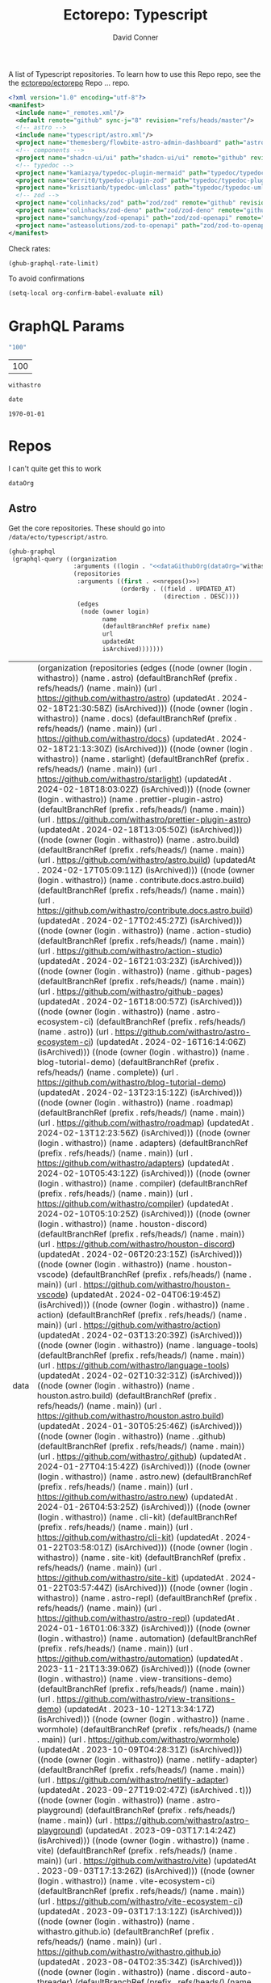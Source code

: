 #+title:     Ectorepo: Typescript
#+author:    David Conner
#+email:     noreply@te.xel.io

A list of Typescript repositories. To learn how to use this Repo repo, see the
the [[https://github.com/ectorepo/ectorepo][ectorepo/ectorepo]] Repo ... repo.

#+begin_src xml :tangle default.xml
<?xml version="1.0" encoding="utf-8"?>
<manifest>
  <include name="_remotes.xml"/>
  <default remote="github" sync-j="8" revision="refs/heads/master"/>
  <!-- astro -->
  <include name="typescript/astro.xml"/>
  <project name="themesberg/flowbite-astro-admin-dashboard" path="astro/flowbite-astro-admin-dashboard" remote="github" revision="main"/>
  <!-- components -->
  <project name="shadcn-ui/ui" path="shadcn-ui/ui" remote="github" revision="main"/>
  <!-- typedoc -->
  <project name="kamiazya/typedoc-plugin-mermaid" path="typedoc/typedoc-plugin-mermaid" remote="github" revision="main"/>
  <project name="Gerrit0/typedoc-plugin-zod" path="typedoc/typedoc-plugin-zod" remote="github" revision="main"/>
  <project name="krisztianb/typedoc-umlclass" path="typedoc/typedoc-umlclass" remote="github" revision="master"/>
  <!-- zod -->
  <project name="colinhacks/zod" path="zod/zod" remote="github" revision="master"/>
  <project name="colinhacks/zod-deno" path="zod/zod-deno" remote="github" revision="main"/>
  <project name="samchungy/zod-openapi" path="zod/zod-openapi" remote="github" revision="master"/>
  <project name="asteasolutions/zod-to-openapi" path="zod/zod-to-openapi" remote="github" revision="master"/>
</manifest>
#+end_src

Check rates:

#+begin_src emacs-lisp :results value code :exports code
(ghub-graphql-rate-limit)
#+end_src

To avoid confirmations

#+begin_src emacs-lisp
(setq-local org-confirm-babel-evaluate nil)
#+end_src

* GraphQL Params

#+name: nrepos
#+begin_src emacs-lisp :results replace value
"100"
#+end_src

#+RESULTS: nrepos
| 100 |

#+RESULTS: gitorg
: withastro

#+name: updatedAfter
#+header: :var date=(format-time-string "%Y-%m-%d" (seconds-to-time 0) t)
#+begin_src emacs-lisp :results replace value
date
#+end_src

#+RESULTS: updatedAfter
: 1970-01-01

* Repos

I can't quite get this to work

#+name: dataGithubOrg
#+begin_src emacs-lisp :var dataOrg="MaybeType" :results value silent
dataOrg
#+end_src

** Astro
  :PROPERTIES:
  :header-args+: :var dataOrg="withastro"
  :END:

Get the core repositories. These should go into =/data/ecto/typescript/astro=.

#+name: astro-repos
#+begin_src emacs-lisp :results replace vector value :var nrepos=100 :exports code :noweb yes
(ghub-graphql
 (graphql-query ((organization
                  :arguments ((login . "<<dataGithubOrg(dataOrg="withastro")>>"))
                  (repositories
                   :arguments ((first . <<nrepos()>>)
                               (orderBy . ((field . UPDATED_AT)
                                           (direction . DESC))))
                   (edges
                    (node (owner login)
                          name
                          (defaultBranchRef prefix name)
                          url
                          updatedAt
                          isArchived)))))))
#+end_src

#+RESULTS: astro-repos
| data | (organization (repositories (edges ((node (owner (login . withastro)) (name . astro) (defaultBranchRef (prefix . refs/heads/) (name . main)) (url . https://github.com/withastro/astro) (updatedAt . 2024-02-18T21:30:58Z) (isArchived))) ((node (owner (login . withastro)) (name . docs) (defaultBranchRef (prefix . refs/heads/) (name . main)) (url . https://github.com/withastro/docs) (updatedAt . 2024-02-18T21:13:30Z) (isArchived))) ((node (owner (login . withastro)) (name . starlight) (defaultBranchRef (prefix . refs/heads/) (name . main)) (url . https://github.com/withastro/starlight) (updatedAt . 2024-02-18T18:03:02Z) (isArchived))) ((node (owner (login . withastro)) (name . prettier-plugin-astro) (defaultBranchRef (prefix . refs/heads/) (name . main)) (url . https://github.com/withastro/prettier-plugin-astro) (updatedAt . 2024-02-18T13:05:50Z) (isArchived))) ((node (owner (login . withastro)) (name . astro.build) (defaultBranchRef (prefix . refs/heads/) (name . main)) (url . https://github.com/withastro/astro.build) (updatedAt . 2024-02-17T05:09:11Z) (isArchived))) ((node (owner (login . withastro)) (name . contribute.docs.astro.build) (defaultBranchRef (prefix . refs/heads/) (name . main)) (url . https://github.com/withastro/contribute.docs.astro.build) (updatedAt . 2024-02-17T02:45:27Z) (isArchived))) ((node (owner (login . withastro)) (name . action-studio) (defaultBranchRef (prefix . refs/heads/) (name . main)) (url . https://github.com/withastro/action-studio) (updatedAt . 2024-02-16T21:03:23Z) (isArchived))) ((node (owner (login . withastro)) (name . github-pages) (defaultBranchRef (prefix . refs/heads/) (name . main)) (url . https://github.com/withastro/github-pages) (updatedAt . 2024-02-16T18:00:57Z) (isArchived))) ((node (owner (login . withastro)) (name . astro-ecosystem-ci) (defaultBranchRef (prefix . refs/heads/) (name . astro)) (url . https://github.com/withastro/astro-ecosystem-ci) (updatedAt . 2024-02-16T16:14:06Z) (isArchived))) ((node (owner (login . withastro)) (name . blog-tutorial-demo) (defaultBranchRef (prefix . refs/heads/) (name . complete)) (url . https://github.com/withastro/blog-tutorial-demo) (updatedAt . 2024-02-13T23:15:12Z) (isArchived))) ((node (owner (login . withastro)) (name . roadmap) (defaultBranchRef (prefix . refs/heads/) (name . main)) (url . https://github.com/withastro/roadmap) (updatedAt . 2024-02-13T12:23:56Z) (isArchived))) ((node (owner (login . withastro)) (name . adapters) (defaultBranchRef (prefix . refs/heads/) (name . main)) (url . https://github.com/withastro/adapters) (updatedAt . 2024-02-10T05:43:12Z) (isArchived))) ((node (owner (login . withastro)) (name . compiler) (defaultBranchRef (prefix . refs/heads/) (name . main)) (url . https://github.com/withastro/compiler) (updatedAt . 2024-02-10T05:10:25Z) (isArchived))) ((node (owner (login . withastro)) (name . houston-discord) (defaultBranchRef (prefix . refs/heads/) (name . main)) (url . https://github.com/withastro/houston-discord) (updatedAt . 2024-02-06T20:23:15Z) (isArchived))) ((node (owner (login . withastro)) (name . houston-vscode) (defaultBranchRef (prefix . refs/heads/) (name . main)) (url . https://github.com/withastro/houston-vscode) (updatedAt . 2024-02-04T06:19:45Z) (isArchived))) ((node (owner (login . withastro)) (name . action) (defaultBranchRef (prefix . refs/heads/) (name . main)) (url . https://github.com/withastro/action) (updatedAt . 2024-02-03T13:20:39Z) (isArchived))) ((node (owner (login . withastro)) (name . language-tools) (defaultBranchRef (prefix . refs/heads/) (name . main)) (url . https://github.com/withastro/language-tools) (updatedAt . 2024-02-02T10:32:31Z) (isArchived))) ((node (owner (login . withastro)) (name . houston.astro.build) (defaultBranchRef (prefix . refs/heads/) (name . main)) (url . https://github.com/withastro/houston.astro.build) (updatedAt . 2024-01-30T05:25:46Z) (isArchived))) ((node (owner (login . withastro)) (name . .github) (defaultBranchRef (prefix . refs/heads/) (name . main)) (url . https://github.com/withastro/.github) (updatedAt . 2024-01-27T04:15:42Z) (isArchived))) ((node (owner (login . withastro)) (name . astro.new) (defaultBranchRef (prefix . refs/heads/) (name . main)) (url . https://github.com/withastro/astro.new) (updatedAt . 2024-01-26T04:53:25Z) (isArchived))) ((node (owner (login . withastro)) (name . cli-kit) (defaultBranchRef (prefix . refs/heads/) (name . main)) (url . https://github.com/withastro/cli-kit) (updatedAt . 2024-01-22T03:58:01Z) (isArchived))) ((node (owner (login . withastro)) (name . site-kit) (defaultBranchRef (prefix . refs/heads/) (name . main)) (url . https://github.com/withastro/site-kit) (updatedAt . 2024-01-22T03:57:44Z) (isArchived))) ((node (owner (login . withastro)) (name . astro-repl) (defaultBranchRef (prefix . refs/heads/) (name . main)) (url . https://github.com/withastro/astro-repl) (updatedAt . 2024-01-16T01:06:33Z) (isArchived))) ((node (owner (login . withastro)) (name . automation) (defaultBranchRef (prefix . refs/heads/) (name . main)) (url . https://github.com/withastro/automation) (updatedAt . 2023-11-21T13:39:06Z) (isArchived))) ((node (owner (login . withastro)) (name . view-transitions-demo) (defaultBranchRef (prefix . refs/heads/) (name . main)) (url . https://github.com/withastro/view-transitions-demo) (updatedAt . 2023-10-12T13:34:17Z) (isArchived))) ((node (owner (login . withastro)) (name . wormhole) (defaultBranchRef (prefix . refs/heads/) (name . main)) (url . https://github.com/withastro/wormhole) (updatedAt . 2023-10-09T04:28:31Z) (isArchived))) ((node (owner (login . withastro)) (name . netlify-adapter) (defaultBranchRef (prefix . refs/heads/) (name . main)) (url . https://github.com/withastro/netlify-adapter) (updatedAt . 2023-09-27T19:02:47Z) (isArchived . t))) ((node (owner (login . withastro)) (name . astro-playground) (defaultBranchRef (prefix . refs/heads/) (name . main)) (url . https://github.com/withastro/astro-playground) (updatedAt . 2023-09-03T17:14:24Z) (isArchived))) ((node (owner (login . withastro)) (name . vite) (defaultBranchRef (prefix . refs/heads/) (name . main)) (url . https://github.com/withastro/vite) (updatedAt . 2023-09-03T17:13:26Z) (isArchived))) ((node (owner (login . withastro)) (name . vite-ecosystem-ci) (defaultBranchRef (prefix . refs/heads/) (name . main)) (url . https://github.com/withastro/vite-ecosystem-ci) (updatedAt . 2023-09-03T17:13:12Z) (isArchived))) ((node (owner (login . withastro)) (name . withastro.github.io) (defaultBranchRef (prefix . refs/heads/) (name . main)) (url . https://github.com/withastro/withastro.github.io) (updatedAt . 2023-08-04T02:35:34Z) (isArchived))) ((node (owner (login . withastro)) (name . discord-auto-threader) (defaultBranchRef (prefix . refs/heads/) (name . main)) (url . https://github.com/withastro/discord-auto-threader) (updatedAt . 2023-02-10T11:59:37Z) (isArchived))) ((node (owner (login . withastro)) (name . micromark-extension-mdx-jsx) (defaultBranchRef (prefix . refs/heads/) (name . main)) (url . https://github.com/withastro/micromark-extension-mdx-jsx) (updatedAt . 2022-06-10T11:54:25Z) (isArchived))) ((node (owner (login . withastro)) (name . codesandbox-client) (defaultBranchRef (prefix . refs/heads/) (name . master)) (url . https://github.com/withastro/codesandbox-client) (updatedAt . 2022-03-10T15:59:38Z) (isArchived)))))) |

*** Ignore

These are too large: more than 20 GB  combined. For the remainder, none is larger
than 2.2 GB.

#+NAME: ignoreProjects
| .github               |
| tutorials             |
| action                |
| roadmap               |
| vite                  |
| codesandbox-client    |
| vite-ecosystem-ci     |

*** Filter

Filter the results, generate XML

#+name: gitreposet
#+headers: :var gqldata=astro-repos subdir="core" ignore-repos=ignoreProjects updatedAtFilter=2018
#+begin_src emacs-lisp :results value html
;; no time rn (encode-time '(0 0 0 2018 1 1 nil -1 nil))

;; (pp (nth 1 (cadddr gqldata))) ;; a noob popped the cadadadadr stack
;; (let* ((firstrec (nth 0 (a-get* (nthcdr 0 gqldata) 'data 'organization 'repositories 'edges)))
;;       (d (a-get* firstrec 'updatedAt))
;;       (dd (decode-time))))

(let* ((ignore-repos (flatten-list ignore-repos)))
  (thread-first
    (thread-last
      (a-get* (nthcdr 0 gqldata) 'data 'organization 'repositories 'edges)
      (mapcar (lambda (el) (a-get* el 'node)))
      ;; remove archived repos
      (seq-filter (lambda (el)
                    (not (a-get* el 'isArchived))))
      ;; remove outdated repos
      (seq-filter (lambda (el)
                    (> (string-to-number (substring (a-get* el 'updatedAt) 0 4)) updatedAtFilter)))
      ;; remove ignore-repos
      (seq-filter (lambda (el) (not (member (a-get* el 'name) ignore-repos))))
      (mapcar (lambda (el)
                (let* (;; (defaultBranchRef (a-get* 'defaultBranchRef))
                       (path (a-get* el 'name))
                       (ref (concat (a-get* el 'defaultBranchRef 'prefix)
                                    (a-get* el 'defaultBranchRef 'name)))
                       (name (string-join (list (a-get* el 'owner 'login)
                                                (a-get* el 'name)) "/")))
                  (concat "<project"
                          " name=\"" name
                          "\" path=\"" (concat subdir "/" path)
                          "\" revision=\"" ref "\" remote=\"github\"/>")))))
    (cl-sort 'string-lessp :key 'downcase)
    (string-join "\n")))
#+end_src

Generate =astro.xml.xml=

#+begin_src xml :tangle astro.xml :noweb yes
<?xml version="1.0" encoding="utf-8"?>
<manifest>
  <<gitreposet(gqldata=astro-repos,subdir="astro")>>
</manifest>
#+end_src

** Zod

** VSCode

*** Zod Snippets

Via restclient.el, which can pipes data to jq, via:

#+begin_example emacs-lisp
(format "%s %s--args %s" org-babel-restclient--jq-path       ; jq
     (if (assq :jq-args params) (format "%s " jq-args) "")   ; 'jq-args --args
                 (shell-quote-argument (cdr jq-header)))     ; jq-header
#+end_example

**** Test

#+name: zodSnips
#+begin_example  json
{
  "Zod date max": {
    "prefix": ["zod_date_max", "date max"],
    "scope": "javascript,typescript",
    "body": "z.date().max(new Date())"
  },
  "Zod string optional": {
    "prefix": ["zod_string_optional", "string optional"],
    "scope": "javascript,typescript",
    "body": "z.optional(z.string())"
  },
  "Zod schema partial": {
    "prefix": ["zod_schema_partial", "schema partial"],
    "scope": "javascript,typescript",
    "body": "const $1 = ${2:schema}.partial();"
  }
}
#+end_example

# +headers: vars: tsxData=zodSnips

# -*- mode: snippet -*-
# name:
# key:
# uuid:
# group:
# --

#+name: convertCodeSnippets
#+begin_src jq :stdin zodSnips
. | to_entries
  | map({ group: "zod",
          name: (.key),
          prefix: .value.prefix[0],
          abbrev: (.value.prefix[0] | split("_") | map(.[0:2]) | .[1:2] | join("")) # as $abbrev)
        })
  | map(. + ({key: (.abbrev | @text "<Zo\(.)") }))
  | map(. + {snippet: @text "# -*- mode:snippet -*-\nname: \(.name)\nkey:\(.key)\ngroup: \(.group)"})

#
# key: (.value.prefix | @text "<ZO\(.[0] | sub(\"\"; \"\") )"),
#
# [.[0], .[1].data] as [$stat, $m] |
#  reduce ($stat | to_entries)[] as $s
# #  ({}; . += $m[$s[0]])
#   ({}; . += {($s.key): ($s.value + $m[$s.key])}) |
#   to_entries | map(.value)
#+end_src

#+RESULTS: convertCodeSnippets
#+begin_example
[
  {
    "group": "zod",
    "name": "Zod date max",
    "prefix": "zod_date_max",
    "abbrev": "da",
    "key": "<Zoda",
    "snippet": "# -*- mode:snippet -*-\nname: Zod date max\nkey:<Zoda\ngroup: zod"
  },
  {
    "group": "zod",
    "name": "Zod string optional",
    "prefix": "zod_string_optional",
    "abbrev": "st",
    "key": "<Zost",
    "snippet": "# -*- mode:snippet -*-\nname: Zod string optional\nkey:<Zost\ngroup: zod"
  },
  {
    "group": "zod",
    "name": "Zod schema partial",
    "prefix": "zod_schema_partial",
    "abbrev": "sc",
    "key": "<Zosc",
    "snippet": "# -*- mode:snippet -*-\nname: Zod schema partial\nkey:<Zosc\ngroup: zod"
  }
]
#+end_example

**** Extract

So here goes:

#+name: zodSnipsWeb
#+begin_src restclient :noheaders :jq-args "." :results value none
GET https://raw.githubusercontent.com/ManuelGil/vscode-zod-snippets/main/snippets/snippets.code-snippets
#+end_src

#+name: zodSnipsBabel
#+call: convertCodeSnippets() :stdin zodSnipsWeb :results output silent

#+RESULTS:
#+begin_example
[
  {
    "group": "zod",
    "name": "Zod array nonempty",
    "prefix": "zod_array_nonempty",
    "abbrev": "ar",
    "key": "<Zoar",
    "snippet": "# -*- mode:snippet -*-\nname: Zod array nonempty\nkey:<Zoar\ngroup: zod"
  },
  {
    "group": "zod",
    "name": "Zod bigint positive",
    "prefix": "zod_bigint_positive",
    "abbrev": "bi",
    "key": "<Zobi",
    "snippet": "# -*- mode:snippet -*-\nname: Zod bigint positive\nkey:<Zobi\ngroup: zod"
  },
  {
    "group": "zod",
    "name": "Zod date max",
    "prefix": "zod_date_max",
    "abbrev": "da",
    "key": "<Zoda",
    "snippet": "# -*- mode:snippet -*-\nname: Zod date max\nkey:<Zoda\ngroup: zod"
  },
  {
    "group": "zod",
    "name": "Zod deepPartial",
    "prefix": "zod_deep_partial",
    "abbrev": "de",
    "key": "<Zode",
    "snippet": "# -*- mode:snippet -*-\nname: Zod deepPartial\nkey:<Zode\ngroup: zod"
  },
  {
    "group": "zod",
    "name": "Zod enum",
    "prefix": "zod_enum",
    "abbrev": "en",
    "key": "<Zoen",
    "snippet": "# -*- mode:snippet -*-\nname: Zod enum\nkey:<Zoen\ngroup: zod"
  },
  {
    "group": "zod",
    "name": "Zod schema keyof",
    "prefix": "zod_schema_keyof",
    "abbrev": "sc",
    "key": "<Zosc",
    "snippet": "# -*- mode:snippet -*-\nname: Zod schema keyof\nkey:<Zosc\ngroup: zod"
  },
  {
    "group": "zod",
    "name": "Zod string nullable",
    "prefix": "zod_string_nullable",
    "abbrev": "st",
    "key": "<Zost",
    "snippet": "# -*- mode:snippet -*-\nname: Zod string nullable\nkey:<Zost\ngroup: zod"
  },
  {
    "group": "zod",
    "name": "Zod number int positive",
    "prefix": "zod_number_int_positive",
    "abbrev": "nu",
    "key": "<Zonu",
    "snippet": "# -*- mode:snippet -*-\nname: Zod number int positive\nkey:<Zonu\ngroup: zod"
  },
  {
    "group": "zod",
    "name": "Zod string optional",
    "prefix": "zod_string_optional",
    "abbrev": "st",
    "key": "<Zost",
    "snippet": "# -*- mode:snippet -*-\nname: Zod string optional\nkey:<Zost\ngroup: zod"
  },
  {
    "group": "zod",
    "name": "Zod schema partial",
    "prefix": "zod_schema_partial",
    "abbrev": "sc",
    "key": "<Zosc",
    "snippet": "# -*- mode:snippet -*-\nname: Zod schema partial\nkey:<Zosc\ngroup: zod"
  },
  {
    "group": "zod",
    "name": "Zod schema passthrough",
    "prefix": "zod_schema_passthrough",
    "abbrev": "sc",
    "key": "<Zosc",
    "snippet": "# -*- mode:snippet -*-\nname: Zod schema passthrough\nkey:<Zosc\ngroup: zod"
  },
  {
    "group": "zod",
    "name": "Zod schema strip",
    "prefix": "zod_schema_strip",
    "abbrev": "sc",
    "key": "<Zosc",
    "snippet": "# -*- mode:snippet -*-\nname: Zod schema strip\nkey:<Zosc\ngroup: zod"
  },
  {
    "group": "zod",
    "name": "Zod schema strict",
    "prefix": "zod_schema_strict",
    "abbrev": "sc",
    "key": "<Zosc",
    "snippet": "# -*- mode:snippet -*-\nname: Zod schema strict\nkey:<Zosc\ngroup: zod"
  },
  {
    "group": "zod",
    "name": "Zod promise",
    "prefix": "zod_promise",
    "abbrev": "pr",
    "key": "<Zopr",
    "snippet": "# -*- mode:snippet -*-\nname: Zod promise\nkey:<Zopr\ngroup: zod"
  },
  {
    "group": "zod",
    "name": "Zod function parameters",
    "prefix": "zod_function_parameters",
    "abbrev": "fu",
    "key": "<Zofu",
    "snippet": "# -*- mode:snippet -*-\nname: Zod function parameters\nkey:<Zofu\ngroup: zod"
  },
  {
    "group": "zod",
    "name": "Zod function returnType",
    "prefix": "zod_function_returnType",
    "abbrev": "fu",
    "key": "<Zofu",
    "snippet": "# -*- mode:snippet -*-\nname: Zod function returnType\nkey:<Zofu\ngroup: zod"
  },
  {
    "group": "zod",
    "name": "Zod string max",
    "prefix": "zod_string_max",
    "abbrev": "st",
    "key": "<Zost",
    "snippet": "# -*- mode:snippet -*-\nname: Zod string max\nkey:<Zost\ngroup: zod"
  },
  {
    "group": "zod",
    "name": "Zod string min",
    "prefix": "zod_string_min",
    "abbrev": "st",
    "key": "<Zost",
    "snippet": "# -*- mode:snippet -*-\nname: Zod string min\nkey:<Zost\ngroup: zod"
  },
  {
    "group": "zod",
    "name": "Zod string length",
    "prefix": "zod_string_length",
    "abbrev": "st",
    "key": "<Zost",
    "snippet": "# -*- mode:snippet -*-\nname: Zod string length\nkey:<Zost\ngroup: zod"
  },
  {
    "group": "zod",
    "name": "Zod string email",
    "prefix": "zod_string_email",
    "abbrev": "st",
    "key": "<Zost",
    "snippet": "# -*- mode:snippet -*-\nname: Zod string email\nkey:<Zost\ngroup: zod"
  },
  {
    "group": "zod",
    "name": "Zod string url",
    "prefix": "zod_string_url",
    "abbrev": "st",
    "key": "<Zost",
    "snippet": "# -*- mode:snippet -*-\nname: Zod string url\nkey:<Zost\ngroup: zod"
  },
  {
    "group": "zod",
    "name": "Zod string emoji",
    "prefix": "zod_string_emoji",
    "abbrev": "st",
    "key": "<Zost",
    "snippet": "# -*- mode:snippet -*-\nname: Zod string emoji\nkey:<Zost\ngroup: zod"
  },
  {
    "group": "zod",
    "name": "Zod string uuid",
    "prefix": "zod_string_uuid",
    "abbrev": "st",
    "key": "<Zost",
    "snippet": "# -*- mode:snippet -*-\nname: Zod string uuid\nkey:<Zost\ngroup: zod"
  },
  {
    "group": "zod",
    "name": "Zod string cuid",
    "prefix": "zod_string_cuid",
    "abbrev": "st",
    "key": "<Zost",
    "snippet": "# -*- mode:snippet -*-\nname: Zod string cuid\nkey:<Zost\ngroup: zod"
  },
  {
    "group": "zod",
    "name": "Zod string cuid2",
    "prefix": "zod_string_cuid2",
    "abbrev": "st",
    "key": "<Zost",
    "snippet": "# -*- mode:snippet -*-\nname: Zod string cuid2\nkey:<Zost\ngroup: zod"
  },
  {
    "group": "zod",
    "name": "Zod string ulid",
    "prefix": "zod_string_ulid",
    "abbrev": "st",
    "key": "<Zost",
    "snippet": "# -*- mode:snippet -*-\nname: Zod string ulid\nkey:<Zost\ngroup: zod"
  },
  {
    "group": "zod",
    "name": "Zod string regex",
    "prefix": "zod_string_regex",
    "abbrev": "st",
    "key": "<Zost",
    "snippet": "# -*- mode:snippet -*-\nname: Zod string regex\nkey:<Zost\ngroup: zod"
  },
  {
    "group": "zod",
    "name": "Zod string includes",
    "prefix": "zod_string_includes",
    "abbrev": "st",
    "key": "<Zost",
    "snippet": "# -*- mode:snippet -*-\nname: Zod string includes\nkey:<Zost\ngroup: zod"
  },
  {
    "group": "zod",
    "name": "Zod string startsWith",
    "prefix": "zod_string_startsWith",
    "abbrev": "st",
    "key": "<Zost",
    "snippet": "# -*- mode:snippet -*-\nname: Zod string startsWith\nkey:<Zost\ngroup: zod"
  },
  {
    "group": "zod",
    "name": "Zod string endsWith",
    "prefix": "zod_string_endsWith",
    "abbrev": "st",
    "key": "<Zost",
    "snippet": "# -*- mode:snippet -*-\nname: Zod string endsWith\nkey:<Zost\ngroup: zod"
  },
  {
    "group": "zod",
    "name": "Zod string datetime",
    "prefix": "zod_string_datetime",
    "abbrev": "st",
    "key": "<Zost",
    "snippet": "# -*- mode:snippet -*-\nname: Zod string datetime\nkey:<Zost\ngroup: zod"
  },
  {
    "group": "zod",
    "name": "Zod string ip",
    "prefix": "zod_string_ip",
    "abbrev": "st",
    "key": "<Zost",
    "snippet": "# -*- mode:snippet -*-\nname: Zod string ip\nkey:<Zost\ngroup: zod"
  },
  {
    "group": "zod",
    "name": "Zod string trim",
    "prefix": "zod_string_trim",
    "abbrev": "st",
    "key": "<Zost",
    "snippet": "# -*- mode:snippet -*-\nname: Zod string trim\nkey:<Zost\ngroup: zod"
  },
  {
    "group": "zod",
    "name": "Zod string toLowerCase",
    "prefix": "zod_string_toLowerCase",
    "abbrev": "st",
    "key": "<Zost",
    "snippet": "# -*- mode:snippet -*-\nname: Zod string toLowerCase\nkey:<Zost\ngroup: zod"
  },
  {
    "group": "zod",
    "name": "Zod string toUpperCase",
    "prefix": "zod_string_toUpperCase",
    "abbrev": "st",
    "key": "<Zost",
    "snippet": "# -*- mode:snippet -*-\nname: Zod string toUpperCase\nkey:<Zost\ngroup: zod"
  }
]
#+end_example

And here we have our snippets

#+name: asdf
#+begin_src jq :stdin zodSnipsBabel :results output verbatime file :file /tmp/vscodeSnippets.sh
.[] | @text "printf '\(.snippet)' > ~/.emacs.g/etc/yasnippet/snippets/typescript-mode/\(.prefix).snippet"
#+end_src

#+RESULTS: asdf
[[file:/tmp/vscodeSnippets.sh]]
